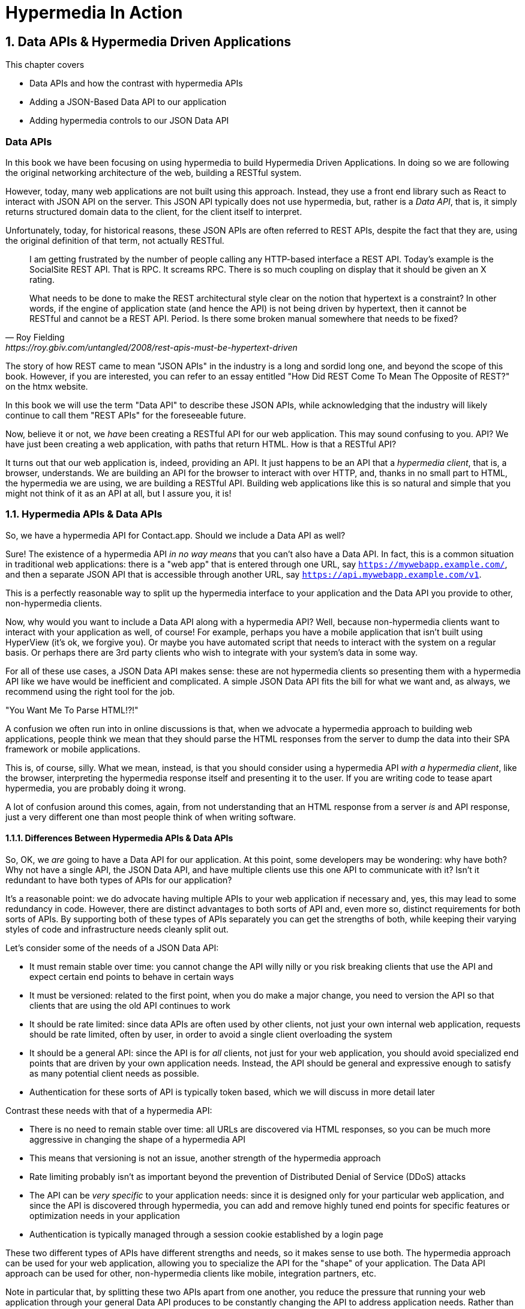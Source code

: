 = Hypermedia In Action
:chapter: 8
:sectnums:
:figure-caption: Figure {chapter}.
:listing-caption: Listing {chapter}.
:table-caption: Table {chapter}.
:sectnumoffset: 7
// line above:  :sectnumoffset: 5  (chapter# minus 1)
:leveloffset: 1
:sourcedir: ../code/src
:source-language:

= Data APIs & Hypermedia Driven Applications

This chapter covers

* Data APIs and how the contrast with hypermedia APIs
* Adding a JSON-Based Data API to our application
* Adding hypermedia controls to our JSON Data API

[partintro]
== Data APIs

In this book we have been focusing on using hypermedia to build Hypermedia Driven Applications.  In doing so we are
following the original networking architecture of the web, building a RESTful system.

However, today, many web applications are not built using this approach.  Instead, they use a front end library such
as React to interact with JSON API on the server.  This JSON API typically does not use hypermedia, but, rather is
a _Data API_, that is, it simply returns structured domain data to the client, for the client itself to interpret.

Unfortunately, today, for historical reasons, these JSON APIs are often referred to REST APIs, despite the fact that
they are, using the original definition of that term, not actually RESTful.

[quote, Roy Fielding, https://roy.gbiv.com/untangled/2008/rest-apis-must-be-hypertext-driven]
____
I am getting frustrated by the number of people calling any HTTP-based interface a REST API. Today’s example is the
SocialSite REST API. That is RPC. It screams RPC. There is so much coupling on display that it should be given an X rating.

What needs to be done to make the REST architectural style clear on the notion that hypertext is a constraint? In other
words, if the engine of application state (and hence the API) is not being driven by hypertext, then it cannot be RESTful
and cannot be a REST API. Period. Is there some broken manual somewhere that needs to be fixed?
____

The story of how REST came to mean "JSON APIs" in the industry is a long and sordid long one, and beyond the
scope of this book.  However, if you are interested, you can refer to an essay entitled "How Did REST Come To Mean The Opposite of
REST?" on the htmx website.

In this book we will use the term "Data API" to describe these JSON APIs, while acknowledging that the industry will
likely continue to call them "REST APIs" for the foreseeable future.

Now, believe it or not, we _have_ been creating a RESTful API for our web application.  This may sound confusing to you.
API?  We have just been creating a web application, with paths that return HTML.  How is that a RESTful API?

It turns out that our web application is, indeed, providing an API.  It just happens to be an API that a _hypermedia client_, that is, a
browser, understands.  We are building an API for the browser to interact with over HTTP, and, thanks in no small part to
HTML, the hypermedia we are using, we are building a RESTful API.  Building web applications like this is so natural and
simple that you might not think of it as an API at all, but I assure you, it is!

== Hypermedia APIs & Data APIs

So, we have a hypermedia API for Contact.app.  Should we include a Data API as well?

Sure!  The existence of a hypermedia API _in no way means_ that you can't also have a Data API.  In fact, this is a
common situation in traditional web applications: there is a "web app" that is entered through one URL, say
`https://mywebapp.example.com/`, and then a separate JSON API that is accessible through another URL, say
`https://api.mywebapp.example.com/v1`.

This is a perfectly reasonable way to split up the hypermedia interface to your application and the Data API you provide
to other, non-hypermedia clients.

Now, why would you want to include a Data API along with a hypermedia API?  Well, because non-hypermedia clients want to
interact with your application as well, of course!  For example, perhaps you have a mobile application that isn't built
using HyperView (it's ok, we forgive you).  Or maybe you have automated script that needs to interact with the system on
a regular basis.  Or perhaps there are 3rd party clients who wish to integrate with your system's data in some way.

For all of these use cases, a JSON Data API makes sense: these are not hypermedia clients so presenting them with
a hypermedia API like we have would be inefficient and complicated.  A simple JSON Data API fits the bill for what
we want and, as always, we recommend using the right tool for the job.

."You Want Me To Parse HTML!?!"
****
A confusion we often run into in online discussions is that, when we advocate a hypermedia approach to building web
applications, people think we mean that they should parse the HTML responses from the server to dump the data into their
SPA framework or mobile applications.

This is, of course, silly.  What we mean, instead, is that you should consider using a hypermedia API _with a hypermedia
client_, like the browser, interpreting the hypermedia response itself and presenting it to the user.  If you are writing
code to tease apart hypermedia, you are probably doing it wrong.

A lot of confusion around this comes, again, from not understanding that an HTML response from a server _is_ and API
response, just a very different one than most people think of when writing software.
****

=== Differences Between Hypermedia APIs & Data APIs

So, OK, we _are_ going to have a Data API for our application.  At this point, some developers may be wondering: why
 have both?  Why not have a single API, the JSON Data API, and have multiple clients use this one API to communicate
with it?  Isn't it redundant to have both types of APIs for our application?

It's a reasonable point: we do advocate having multiple APIs to your web application if necessary and, yes, this may
lead to some redundancy in code.  However, there are distinct advantages to both sorts of API and, even more so,
distinct requirements for both sorts of APIs.  By supporting both of these types of APIs separately you can get the
strengths of both, while keeping their varying styles of code and infrastructure needs cleanly split out.

Let's consider some of the needs of a JSON Data API:

* It must remain stable over time: you cannot change the API willy nilly or you risk breaking clients that use the API
  and expect certain end points to behave in certain ways
* It must be versioned: related to the first point, when you do make a major change, you need to version the API so
  that clients that are using the old API continues to work
* It should be rate limited: since data APIs are often used by other clients, not just your own internal web application,
  requests should be rate limited, often by user, in order to avoid a single client overloading the system
* It should be a general API: since the API is for _all_ clients, not just for your web application, you should avoid
  specialized end points that are driven by your own application needs.  Instead, the API should be general and expressive
  enough to satisfy as many potential client needs as possible.
* Authentication for these sorts of API is typically token based, which we will discuss in more detail later

Contrast these needs with that of a hypermedia API:

* There is no need to remain stable over time: all URLs are discovered via HTML responses, so you can be much more aggressive
  in changing the shape of a hypermedia API
* This means that versioning is not an issue, another strength of the hypermedia approach
* Rate limiting probably isn't as important beyond the prevention of Distributed Denial of Service (DDoS) attacks
* The API can be _very specific_ to your application needs: since it is designed only for your particular web application,
  and since the API is discovered through hypermedia, you can add and remove highly tuned end points for specific
  features or optimization needs in your application
* Authentication is typically managed through a session cookie established by a login page

These two different types of APIs have different strengths and needs, so it makes sense to use both. The hypermedia
approach can be used for your web application, allowing you to specialize the API for the "shape"
of your application.  The Data API approach can be used for other, non-hypermedia clients like mobile, integration
partners, etc.

Note in particular that, by splitting these two APIs apart from one another, you reduce the pressure that running your web
application through your general Data API produces to be constantly changing the API to address application needs.  Rather
than being thrashed around with every feature change, your Data API can focus on remaining stable and reliable.  This is
the core strength of this split API approach, in our opinion.

== Adding a JSON Data API To Contact.app

Alright, so how are we going to add a JSON Data API to our application?  One approach, popularized by the Ruby on Rails
web framework, is to use the same URL endpoints as your hypermedia application, but use the HTTP `Accept` header to
determine if the client wants a JSON representation or an HTML representation.  The HTTP `Accept` header allows a client
to specify what sort of  Multipurpose Internet Mail Extensions (MIME) types, that is file types, it wants back from the
server: JSON, HTML, text and so on.

So, if the client wanted a JSON representation of all contacts, they might issue a `GET` request that looks like this:

[, reftext={chapter}.{counter:listing}]
.A Request for a JSON Representation of All Contacts
[source, http request]
----
Accept: application/json

GET /contacts
----

If we adopted this pattern then our request handler for `/contacts/ would need to be updated to inspect this header and,
depending on the value, return a JSON rather than HTML representation for the contacts.  Ruby on Rails has support for
this pattern baked into the language, making it very easy to switch on the requested MIME type.

Unfortunately, our experience with this pattern has not been great, for reasons that should be clear given the
differences we outlined between Data and hypermedia APIs: they have different needs and often take on very different
"shapes", and trying to pound them into the same set of URLs ends up creating a lot of tension in the application code.

So, here, we advocate for applying the Separation of Concerns software design principle and breaking the JSON Data API
out to its own set of URLs.  This will allow us to evolve the two APIs separately from one another, and give us room
to improve each independently in a manner consistent with their own individual strengths.

=== Picking a Root URL For Our API

Given that we are going to split our JSON Data API routes out from our regular hypermedia routes, where should we place
them?  One important consideration here is that we want to make sure that we can version our API cleanly in some way,
regardless of the pattern we choose.  Looking around, a lot of places end up using a sub-domain for their apis, something
like `https://api.mywebapp.example.com` and, in fact, often encode versioning in the subdomain:
`https://vi.api.mywebapp.example.com`.

While this makes sense for large companies, it seems like a bit of overkill for our modest little Contact.app.  Rather
than using sub-domains, which are a pain for local development, we will use sub-paths within the existing application:

* We will use `/api` as the root for our Data API functionality
* We will use `/api/v1` as the entry point for version 1 of our Data API

If and when we decide to bump the API version, we can move to `/api/v2` and so on.

This approach isn't perfect, of course, but it will work for our simple application and can be adapted to a subdomain
approach or various other methods at a later point, when our Contact.app has taken over the internet and we can afford
a large team of API developers.  :)

=== Our First JSON Endpoint: Listing All Contacts

Let's add our first Data API End point.  It will handle an HTTP `GET` request to `/api/v1/contacts`, and return
a JSON list of all contacts in the system.  In some ways it will look quite a bit like our initial code for the
hypermedia route `/contacts`: we will load all the contacts from the contacts database and then render some text
as a response.

We are going to take advantage of a nice feature of Flask: if you simply return an object from a handler, it will
serialized (that is, convert) that object into a JSON response.  This makes it very easy to build simple JSON APIs
in flask!

Here is our code:

.A JSON Data API To Return All Contacts
[source, python]
----
@app.route("/api/v1/contacts", methods=["GET"]) <1>
def json_contacts():
    contacts_set = Contact.all() <2>
    contacts_dicts = [c.__dict__ for c in contacts_set] <3>
    return {"contacts": contacts_dicts} <4>
----
<1> We put our JSON Data API in its own path
<2> We aren't going to support paging or filtering, so we can just load all the contacts here
<3> We convert the contacts array into an array of simple dictionary (map) objects, so they can be serialized to JSON easily
<4> We return a simple dictionary that contains the `contacts` property, pointing to this new array.  Flask will automatically
    serialize this dictionary to JSON for us

The second to last line might look a little funky if you are not a python developer, it is called a "list comprehension",
but it's just a way to convert or map a list of values, in this case contacts, to a list of dictionaries or maps.  Don't
worry about the details, we just want you to understand the general idea: load up all the contacts, do some conversions
to make them JSON serializeable, and then return that data structure.

With this in place, if we make an HTTP `GET` request to `/api/v1/contacts`, we will see a response that looks something
like this:

.Some Sample Data From Our API
[source, json]
----
{
  "contacts": [
    {
      "email": "carson@example.comz",
      "errors": {},
      "first": "Carson",
      "id": 2,
      "last": "Gross",
      "phone": "123-456-7890"
    },
    {
      "email": "joe@example2.com",
      "errors": {},
      "first": "",
      "id": 3,
      "last": "",
      "phone": ""
    },
    ...
   // TODO how to indicate code ommitted
----

So, you can see, a relatively simple JSON representation of our contacts.  Not perfect, but good enough for the purposes
of this book.  This is certainly good enough to, for example, write an automated script against, if, for example, you wanted
to move your contacts to another system on a nightly basis.

=== Adding Contacts

Let's move on the next piece of functionality: adding a new contact to the system.  Once again, our code is going
to look similar in some ways to the code that we wrote for our normal web application.  However, here we are also
going to see the JSON API and the hypermedia API for our web application begin to obviously diverge.

In the web application, we needed a separate path, `/contacts/new` to host the HTML form for creating a new contact.  In
the web application we made the decision to issue a `POST` to that same path to keep things consistent.

In the case of the JSON API, there is no such path needed: the JSON API "just is": it doesn't need to provide any
hypermedia representation for creating a new contact.  You simply know where to issue a `POST` to to create a contact,
likely through some provided documentation about the API, and that's it.

Because of that fact, we can put the "create" handler on the same path as the "list" handler: `/api/v1/contacts`, but
have it respond only to HTTP `POST` requests.

The code here is relatively straight forward: populate a new contact with the information from the `POST` request,
attempt to save it and, if it is not successful, show some error messages.  Here is the code:

.Adding Contacts With Our JSON API
[source, python]
----
@app.route("/api/v1/contacts", methods=["POST"]) <1>
def json_contacts_new():
    c = Contact(None, request.form.get('first_name'), request.form.get('last_name'), request.form.get('phone'),
                request.form.get('email')) <2>
    if c.save(): <3>
        return c.__dict__
    else:
        return {"errors": c.errors}, 400 <4>
----
<1> This handler is on the same path as the first one for our JSON API, but handles `POST` requests
<2> We create a new Contact based on values submitted with the request
<3> We attempt to save the contact and, if successful, render it as a JSON object
<4> If the save is not successful, we render an object showing the errors, with a response code of `400 (Bad Request)`

In some ways similar to our `contacts_new()` handler from our web application (we are creating the contact and attempting
to save it) but in other ways very different:

* There is no redirection happening here on a successful creation, because we are not dealing with a hypermedia client
  like the browser
* In the case of a bad request, we simply return an error response code, `400 (Bad Request)`.  This is in contrast with
   the web application, where we simply re-render the form with error messages in it.

It is these sorts of differences that, over time, build up and make the idea of keeping your JSON and hypermedia APIs
on the same set of URLs less and less appealing.

=== Viewing Contact Details

Next let's make it possible for a JSON API client to download the details for a single client.  We will naturally use an
HTTP `GET` for this functionality and we will follow the convention we established for our regular web application, and
put the path at `/api/v1/contacts/<contact id>`, so, for example, if you want to see the details of the contact with the
id `42`, you would issue an HTTP `GET` to `/api/v1/contacts/42`.

This code is quite simple:

.Getting the Details of a Contact in JSON
[source, python]
----
@app.route("/api/v1/contacts/<contact_id>", methods=["GET"]) <1>
def json_contacts_view(contact_id=0):
    contact = Contact.find(contact_id) <2>
    return contact.__dict__ <3>
----
<1> Add a new `GET` route at the path we want to use for viewing contact details
<2> Look the contact up via the id passed in through the path
<3> Convert the contact to a dictionary, so it can be rendered as JSON response

Nothing too complicated: we look the contact up by ID, provided in the path to the controller, and look that contact up.
We then render it as JSON.  You have to appreciate the simplicity of this code!

Next, let's add updating and deleting a contact as well.

=== Updating & Deleting Contacts

As with the create contact API end point, because there is no HTML UI to produce for them, we can reuse the
`/api/v1/contacts/<contact id>` path.  We will use the `PUT` HTTP action for updating a contact and the `DELETE`
action for deleting one.

Our update code is going to look nearly identical to the create handler, except that, rather than creating a new contact,
we will look up the contact by ID and update its fields.  In this sense we are just combining the code of the create
handler and the detail view handler.

.Updating A Contact With Our JSON API
[source, python]
----
@app.route("/api/v1/contacts/<contact_id>", methods=["PUT"]) <1>
def json_contacts_edit(contact_id):
    c = Contact.find(contact_id) <2>
    c.update(request.form['first_name'], request.form['last_name'], request.form['phone'], request.form['email']) <3>
    if c.save(): <4>
        return c.__dict__
    else:
        return {"errors": c.errors}, 400
----
<1> We handle `PUT` requests to the URL for a given contact
<2> Look the contact up via the id passed in through the path
<3> We update the contact's data from the values included in the request
<4> From here on the logic is identical to the `json_contacts_create()` handler

Once again, very regular and, thanks to the built-in functionality in Flask, simple to implement.

Let's look at deleting a contact now.  This turns out to be even simpler: as with the update handler we are going to
look up the contact by id, and then, well, delete it.  At that point we can return a simple JSON object indicating
success.

.Deleting A Contact With Our JSON API
[source, python]
----
@app.route("/api/v1/contacts/<contact_id>", methods=["DELETE"]) <1>
def json_contacts_delete(contact_id=0):
    contact = Contact.find(contact_id)
    contact.delete() <2>
    return jsonify({"success": True}) <3>
----
<1> We handle `DELETE` requests to the URL for a given contact
<2> Look the contact up and invoke the `delete()` method on it
<3> Return a simple JSON object indicating that the contact was successfully deleted

And, with that, we have our simple little JSON Data API to live alongside our regular web application, nicely separated
out from the main web application, so it can evolve separately as needed.

=== Differences Between Our Hypermedia And JSON APIs

Now, we obviously have a lot more to do if we want to make this a production ready JSON API:

* We don't have any rate limiting, which is important for any publicly facing Data API to avoid abusive clients.
* Even more crucially, there is currently no authentication mechanism.  (We don't have one for our web application either!)
* We currently don't support paging of our contact data.
* Lots of small issues that we aren't addressing, such as rendering a proper `404 (Not Found)` response if someone makes
  a request with a contact id that doesn't exist.

A full discussion around all of these topics is beyond the scope of this book, but I'd like to focus in on one in
particular, authentication, in order to show the difference between our hypermedia and JSON API.  In order to secure
our application we need to add authentication, some mechanism for determining who a request is coming from, and
also authorization, determining if they have the right to perform the request.

We will set authorization aside for now and consider only authentication.

==== Authentication in Web Applications

In the HTML web application world, authentication has traditionally been done via a login page that asks a user for
their username (often their email) and a password.  This password is then checked against a database of (hashed)
passwords to establish that the user is who they say they are.  If the password is correct, then a _session cookie_
is established, indicating who the user is.  This cookie is then sent with every request that the user makes to
the web application, allowing the application to know which user is making a given request.

.HTTP Cookies
****
HTTP Cookies are kind of a strange feature of HTTP.  In some ways they violate the goal of remaining stateless, a
major component of the REST-ful architecture: a server will often use a session cookie as an index into state kept
on the server "on the side", such as a cache of the last action performed by the user.

Nonetheless, cookies have proven extremely useful and so people tend not to complain about this aspect of them too much
(I'm not sure what our other options would be here!)  An interesting example of pragmatism gone (relatively) right in
web development.
****

In comparison with the typical web application approach to authentication, a JSON API will typically use some sort of
_token based_ authentication: an authentication token will be established via a mechanism like OAuth, and that authentication
token will then be passed, often as an HTTP Header, with every request that a client makes.

At a high level this is similar to what happens in normal web application authentication: a token is established somehow
and then then token is part of every request.  However, in practice, the mechanics tend to be wildly different:

* Cookies are part of the HTTP specification and can be easily _set_ by an HTTP Server
* JSON Authentication tokens, in contrast, often require elaborate exchange mechanics like OAuth to be established

These differing mechanics for establishing authentication are yet another good reason for splitting our JSON and hypermedia
APIs up.

==== The "Shape" of Our Two APIs

When we were building out our API, we noted that in many cases the JSON API didn't require as many end points as our
hypermedia API did: we didn't need a `/contacts/new` handler, for example, to provide a hypermedia representation for
creating contacts.

Another aspect of our hypermedia API to consider was the performance improvement we made: we pulled the total contact count
out to a separate end point and implemented the "Lazy Load" pattern, to improve the perceived performance of our
application.

Now, if we had both our hypermedia and JSON API sharing the same paths, would we want to publish this API as a JSON
end point as well?

Maybe, but maybe not.  This was a pretty specific need for our web application, and, absent a request from a user of
our JSON API, it doesn't make sense to include it for JSON consumers.

And what if, by some miracle, the performance issues with `Contact.count()` that we were addressing with the Lazy Load
pattern goes away?  Well, in our Hypermedia Drive Application we can simply revert to the old code and include the
count directly in the request to `/contacts`.  We can remove the `contacts/count` end point and all the logic associated
with it.  By the miracle of hypermedia, the system will continue to work just fine!

But what if we had tied our JSON API and hypermedia API together, and published `/contacts/count` as a supported end
point for our JSON API?  In that case we couldn't simply remove the end point: a (non-hypermedia) client might be
relying on it!

Once again you can see the flexibility of the hypermedia approach and why separating your JSON API out from your
hypermedia API lets you take maximum advantage of that flexibility.

=== The Model View Controller (MVC) Paradigm

One thing you may have noticed about the handlers for our JSON API is that they are relatively simple and regular.
Most of the hard work of updating data and so forth is done within the contact model itself: the handlers act as simple
connectors that provide a go-between the HTTP requests and the model.

This is the ideal controller of the Model-View-Controller (MVC) paradigm that was so popular in the early web: a controller
should be "thin", with the model containing the majority of the logic in the system.

.The Model View Controller Pattern
****
The Model View Controller design pattern is a classic architectural pattern in software development, and was a major
influence in early web development.  It is no longer emphasized as heavily, as web development has split into front-end
and back-end camps, but most web developers are still familiar with the idea.

Traditionally, the MVC pattern mapped into web development like so:

* Model - A collection of "domain" classes that implement all the logic and rules for the particular domain your application
  is designed for.  The model typically provides "resources" that are then presented to clients as HTML "representations".
* View - Typically views would be some sort of client-side templating system, and would render the aforementioned HTML representation
  for a given Model instance.
* Controller - The controllers job is to take HTTP requests, convert them into sensible requests to the Model and forward
  those requests on to the appropriate Model objects.  It then passes the HTML representation back to the client as an
  HTTP response.
****

Thin controllers make it easy to split your JSON and hypermedia APIs out, because all the important logic lives in the domain
model that is shared by both.  This allows you to evolve both separately, while still keeping logic in sync with one
another.  With properly built "thin" controllers and "fat" models, keeping two separate APIs both in sync and yet
still evolving separately is not as difficult or as crazy as it might sound at first.

== Summary

* Having a Hypermedia Driven API is not mutually exclusive with having a JSON Data API
applications